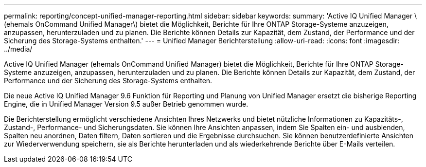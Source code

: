 ---
permalink: reporting/concept-unified-manager-reporting.html 
sidebar: sidebar 
keywords:  
summary: 'Active IQ Unified Manager \(ehemals OnCommand Unified Manager\) bietet die Möglichkeit, Berichte für Ihre ONTAP Storage-Systeme anzuzeigen, anzupassen, herunterzuladen und zu planen. Die Berichte können Details zur Kapazität, dem Zustand, der Performance und der Sicherung des Storage-Systems enthalten.' 
---
= Unified Manager Berichterstellung
:allow-uri-read: 
:icons: font
:imagesdir: ../media/


[role="lead"]
Active IQ Unified Manager (ehemals OnCommand Unified Manager) bietet die Möglichkeit, Berichte für Ihre ONTAP Storage-Systeme anzuzeigen, anzupassen, herunterzuladen und zu planen. Die Berichte können Details zur Kapazität, dem Zustand, der Performance und der Sicherung des Storage-Systems enthalten.

Die neue Active IQ Unified Manager 9.6 Funktion für Reporting und Planung von Unified Manager ersetzt die bisherige Reporting Engine, die in Unified Manager Version 9.5 außer Betrieb genommen wurde.

Die Berichterstellung ermöglicht verschiedene Ansichten Ihres Netzwerks und bietet nützliche Informationen zu Kapazitäts-, Zustand-, Performance- und Sicherungsdaten. Sie können Ihre Ansichten anpassen, indem Sie Spalten ein- und ausblenden, Spalten neu anordnen, Daten filtern, Daten sortieren und die Ergebnisse durchsuchen. Sie können benutzerdefinierte Ansichten zur Wiederverwendung speichern, sie als Berichte herunterladen und als wiederkehrende Berichte über E-Mails verteilen.
